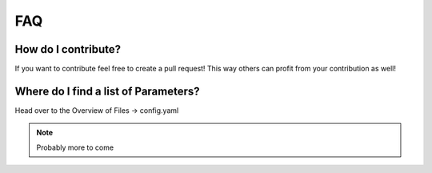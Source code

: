 FAQ
---

How do I contribute?
""""""""""""""""""""
If you want to contribute feel free to create a pull request! This way others can profit from your contribution as well!

Where do I find a list of Parameters?
"""""""""""""""""""""""""""""""""""""
Head over to the Overview of Files -> config.yaml


.. note:: Probably more to come

